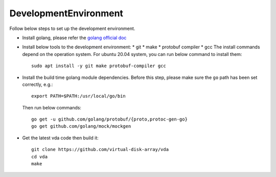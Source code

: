 DevelopmentEnvironment
======================
Follow below steps to set up the development environment.

* Install golang, please refer the
  `golang official doc <https://golang.org/doc/install>`_

* Install below tools to the development environment:
  * git
  * make
  * protobuf compiler
  * gcc
  The install commands depend on the operation system. For ubuntu
  20.04 system, you can run below command to install them::

    sudo apt install -y git make protobuf-compiler gcc

* Install the build time golang module dependencies. Before this step,
  please make sure the ``go`` path has been set correctly, e.g.::

    export PATH=$PATH:/usr/local/go/bin

  Then run below commands::

    go get -u github.com/golang/protobuf/{proto,protoc-gen-go}
    go get github.com/golang/mock/mockgen

* Get the latest vda code then build it::

    git clone https://github.com/virtual-disk-array/vda
    cd vda
    make
